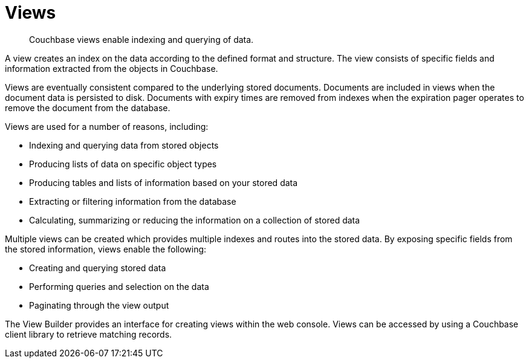 [#topic2724]
= Views

[abstract]
Couchbase views enable indexing and querying of data.

A view creates an index on the data according to the defined format and structure.
The view consists of specific fields and information extracted from the objects in Couchbase.

Views are eventually consistent compared to the underlying stored documents.
Documents are included in views when the document data is persisted to disk.
Documents with expiry times are removed from indexes when the expiration pager operates to remove the document from the database.

Views are used for a number of reasons, including:

* Indexing and querying data from stored objects
* Producing lists of data on specific object types
* Producing tables and lists of information based on your stored data
* Extracting or filtering information from the database
* Calculating, summarizing or reducing the information on a collection of stored data

Multiple views can be created which provides multiple indexes and routes into the stored data.
By exposing specific fields from the stored information, views enable the following:

* Creating and querying stored data
* Performing queries and selection on the data
* Paginating through the view output

The View Builder provides an interface for creating views within the web console.
Views can be accessed by using a Couchbase client library to retrieve matching records.
